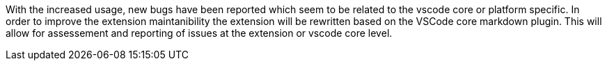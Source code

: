 With the increased usage, new bugs have been reported which seem to be related to the vscode core or platform specific. In order to improve the extension maintanibility the extension will be rewritten based on the VSCode core markdown plugin. This will allow for assessement and reporting of  issues at the extension or vscode core level.
